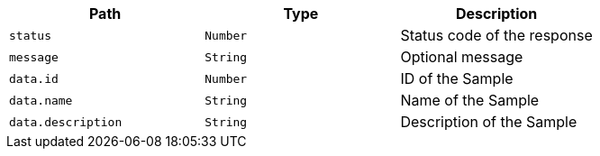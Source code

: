 |===
|Path|Type|Description

|`+status+`
|`+Number+`
|Status code of the response

|`+message+`
|`+String+`
|Optional message

|`+data.id+`
|`+Number+`
|ID of the Sample

|`+data.name+`
|`+String+`
|Name of the Sample

|`+data.description+`
|`+String+`
|Description of the Sample

|===